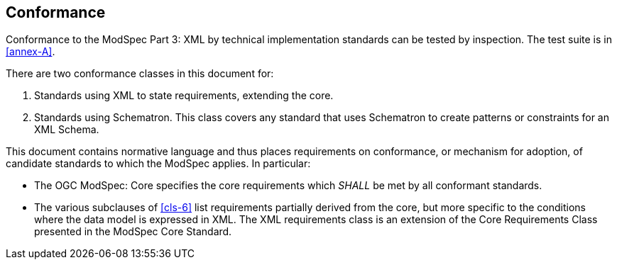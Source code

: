 == Conformance

Conformance to the ModSpec Part 3: XML by technical implementation standards 
can be tested by inspection. The test suite is in <<annex-A>>.

There are two conformance classes in this document for:

. Standards using XML to state requirements, extending the core.
. Standards using Schematron. This class covers any standard that uses Schematron to create patterns or constraints for an XML Schema.

This document contains normative language and thus places requirements on
conformance, or mechanism for adoption, of candidate standards to which the ModSpec
applies. In particular:

* The OGC ModSpec: Core specifies the core requirements which _SHALL_ be met by all conformant
standards.
* The various subclauses of <<cls-6>> list requirements partially derived from the
core, but more specific to the conditions where the data model is expressed in XML. The XML requirements class is an
extension of the Core Requirements Class presented in the ModSpec Core Standard.
